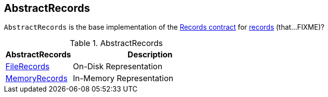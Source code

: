 == [[AbstractRecords]] AbstractRecords

`AbstractRecords` is the base implementation of the <<kafka-common-record-Records.adoc#, Records contract>> for <<implementations, records>> (that...FIXME)?

[[implementations]]
.AbstractRecords
[cols="30,70",options="header",width="100%"]
|===
| AbstractRecords
| Description

| <<kafka-common-record-FileRecords.adoc#, FileRecords>>
| [[FileRecords]] On-Disk Representation

| <<kafka-common-record-MemoryRecords.adoc#, MemoryRecords>>
| [[MemoryRecords]] In-Memory Representation

|===
